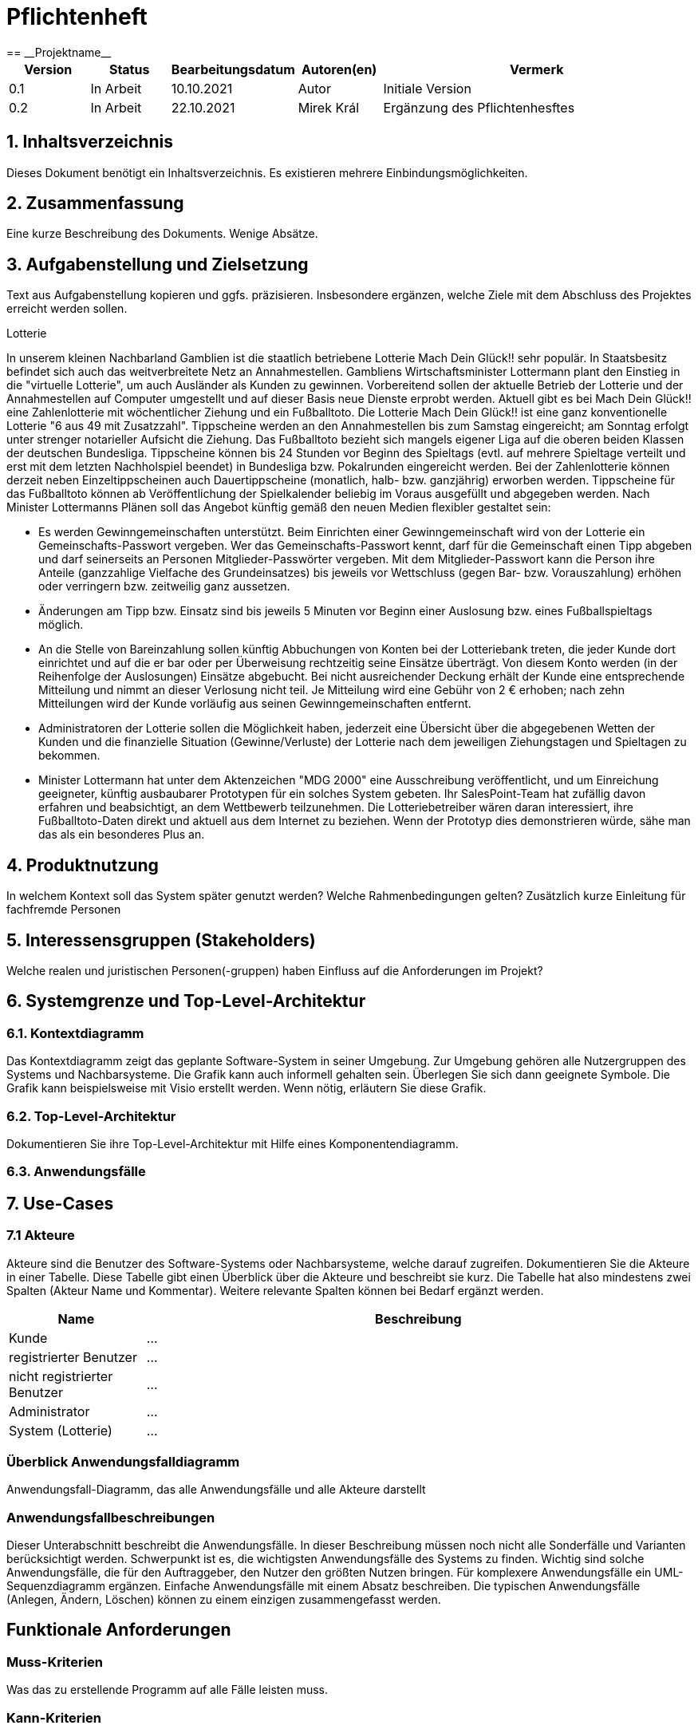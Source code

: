 = Pflichtenheft
:project_name: Projektname
== __{project_name}__

[options="header"]
[cols="1, 1, 1, 1, 4"]
|===
|Version | Status      | Bearbeitungsdatum   | Autoren(en) |  Vermerk
|0.1     | In Arbeit   | 10.10.2021          | Autor       | Initiale Version
|0.2     | In Arbeit   | 22.10.2021          | Mirek Král  | Ergänzung des Pflichtenhesftes
|===

== 1. Inhaltsverzeichnis
Dieses Dokument benötigt ein Inhaltsverzeichnis. Es existieren mehrere Einbindungsmöglichkeiten.

== 2. Zusammenfassung
Eine kurze Beschreibung des Dokuments. Wenige Absätze.

== 3. Aufgabenstellung und Zielsetzung
Text aus Aufgabenstellung kopieren und ggfs. präzisieren.
Insbesondere ergänzen, welche Ziele mit dem Abschluss des Projektes erreicht werden sollen.

Lotterie 

In unserem kleinen Nachbarland Gamblien ist die staatlich betriebene Lotterie Mach Dein Glück!! sehr populär. In Staatsbesitz befindet sich auch das weitverbreitete Netz an Annahmestellen.
Gambliens Wirtschaftsminister Lottermann plant den Einstieg in die "virtuelle Lotterie", um auch Ausländer als Kunden zu gewinnen. Vorbereitend sollen der aktuelle Betrieb der Lotterie und der Annahmestellen auf Computer umgestellt und auf dieser Basis neue Dienste erprobt werden.
Aktuell gibt es bei Mach Dein Glück!! eine Zahlenlotterie mit wöchentlicher Ziehung und ein Fußballtoto.
Die Lotterie Mach Dein Glück!! ist eine ganz konventionelle Lotterie "6 aus 49 mit Zusatzzahl". Tippscheine werden an den Annahmestellen bis zum Samstag eingereicht; am Sonntag erfolgt unter strenger notarieller Aufsicht die Ziehung.
Das Fußballtoto bezieht sich mangels eigener Liga auf die oberen beiden Klassen der deutschen Bundesliga. Tippscheine können bis 24 Stunden vor Beginn des Spieltags (evtl. auf mehrere Spieltage verteilt und erst mit dem letzten Nachholspiel beendet) in Bundesliga bzw. Pokalrunden eingereicht werden.
Bei der Zahlenlotterie können derzeit neben Einzeltippscheinen auch Dauertippscheine (monatlich, halb- bzw. ganzjährig) erworben werden. Tippscheine für das Fußballtoto können ab Veröffentlichung der Spielkalender beliebig im Voraus ausgefüllt und abgegeben werden. Nach Minister Lottermanns Plänen soll das Angebot künftig gemäß den neuen Medien flexibler gestaltet sein:

• Es werden Gewinngemeinschaften unterstützt. Beim Einrichten einer Gewinngemeinschaft wird von der Lotterie ein Gemeinschafts-Passwort vergeben. Wer das Gemeinschafts-Passwort kennt, darf für die Gemeinschaft einen Tipp abgeben und darf seinerseits an Personen Mitglieder-Passwörter vergeben. Mit dem Mitglieder-Passwort kann die Person ihre Anteile (ganzzahlige Vielfache des Grundeinsatzes) bis jeweils vor Wettschluss (gegen Bar- bzw. Vorauszahlung) erhöhen oder verringern bzw. zeitweilig ganz aussetzen.

• Änderungen am Tipp bzw. Einsatz sind bis jeweils 5 Minuten vor Beginn einer Auslosung bzw. eines Fußballspieltags möglich.

• An die Stelle von Bareinzahlung sollen künftig Abbuchungen von Konten bei der Lotteriebank treten, die jeder Kunde dort einrichtet und auf die er bar oder per Überweisung rechtzeitig seine Einsätze überträgt. Von diesem Konto werden (in der Reihenfolge der Auslosungen) Einsätze abgebucht. Bei nicht ausreichender Deckung erhält der Kunde eine entsprechende Mitteilung und nimmt an dieser Verlosung nicht teil. Je Mitteilung wird eine Gebühr von 2 € erhoben; nach zehn Mitteilungen wird der Kunde vorläufig aus seinen Gewinngemeinschaften entfernt.

• Administratoren der Lotterie sollen die Möglichkeit haben, jederzeit eine Übersicht über die abgegebenen Wetten der Kunden und die finanzielle Situation (Gewinne/Verluste) der Lotterie nach dem jeweiligen Ziehungstagen und Spieltagen zu bekommen.

• Minister Lottermann hat unter dem Aktenzeichen "MDG 2000" eine Ausschreibung veröffentlicht, und um Einreichung geeigneter, künftig ausbaubarer Prototypen für ein solches System gebeten. Ihr SalesPoint-Team hat zufällig davon erfahren und beabsichtigt, an dem Wettbewerb teilzunehmen.
Die Lotteriebetreiber wären daran interessiert, ihre Fußballtoto-Daten direkt und aktuell aus dem Internet zu beziehen. Wenn der Prototyp dies demonstrieren würde, sähe man das als ein besonderes Plus an.

== 4. Produktnutzung
In welchem Kontext soll das System später genutzt werden? Welche Rahmenbedingungen gelten?
Zusätzlich kurze Einleitung für fachfremde Personen

== 5. Interessensgruppen (Stakeholders)
Welche realen und juristischen Personen(-gruppen) haben Einfluss auf die Anforderungen im Projekt?

== 6. Systemgrenze und Top-Level-Architektur

=== 6.1. Kontextdiagramm
Das Kontextdiagramm zeigt das geplante Software-System in seiner Umgebung. Zur Umgebung gehören alle Nutzergruppen des Systems und Nachbarsysteme. Die Grafik kann auch informell gehalten sein. Überlegen Sie sich dann geeignete Symbole. Die Grafik kann beispielsweise mit Visio erstellt werden. Wenn nötig, erläutern Sie diese Grafik.

=== 6.2. Top-Level-Architektur
Dokumentieren Sie ihre Top-Level-Architektur mit Hilfe eines Komponentendiagramm.

=== 6.3. Anwendungsfälle

== 7. Use-Cases

=== 7.1  Akteure

Akteure sind die Benutzer des Software-Systems oder Nachbarsysteme, welche darauf zugreifen. Dokumentieren Sie die Akteure in einer Tabelle. Diese Tabelle gibt einen Überblick über die Akteure und beschreibt sie kurz. Die Tabelle hat also mindestens zwei Spalten (Akteur Name und Kommentar).
Weitere relevante Spalten können bei Bedarf ergänzt werden.

// See http://asciidoctor.org/docs/user-manual/#tables
[options="header"]
[cols="1,4"]
|===
|Name |Beschreibung
|Kunde                        |...
|registrierter Benutzer       |...
|nicht registrierter Benutzer |...
|Administrator                |...
|System (Lotterie)            |...
|===

=== Überblick Anwendungsfalldiagramm
Anwendungsfall-Diagramm, das alle Anwendungsfälle und alle Akteure darstellt

=== Anwendungsfallbeschreibungen
Dieser Unterabschnitt beschreibt die Anwendungsfälle. In dieser Beschreibung müssen noch nicht alle Sonderfälle und Varianten berücksichtigt werden. Schwerpunkt ist es, die wichtigsten Anwendungsfälle des Systems zu finden. Wichtig sind solche Anwendungsfälle, die für den Auftraggeber, den Nutzer den größten Nutzen bringen.
Für komplexere Anwendungsfälle ein UML-Sequenzdiagramm ergänzen.
Einfache Anwendungsfälle mit einem Absatz beschreiben.
Die typischen Anwendungsfälle (Anlegen, Ändern, Löschen) können zu einem einzigen zusammengefasst werden.

== Funktionale Anforderungen

=== Muss-Kriterien
Was das zu erstellende Programm auf alle Fälle leisten muss.

=== Kann-Kriterien
Anforderungen die das Programm leisten können soll, aber für den korrekten Betrieb entbehrlich sind.

== Nicht-Funktionale Anforderungen

=== Qualitätsziele

Dokumentieren Sie in einer Tabelle die Qualitätsziele, welche das System erreichen soll, sowie deren Priorität.

=== Konkrete Nicht-Funktionale Anforderungen

Beschreiben Sie Nicht-Funktionale Anforderungen, welche dazu dienen, die zuvor definierten Qualitätsziele zu erreichen.
Achten Sie darauf, dass deren Erfüllung (mindestens theoretisch) messbar sein muss.

== GUI Prototyp

In diesem Kapitel soll ein Entwurf der Navigationsmöglichkeiten und Dialoge des Systems erstellt werden.
Idealerweise entsteht auch ein grafischer Prototyp, welcher dem Kunden zeigt, wie sein System visuell umgesetzt werden soll.
Konkrete Absprachen - beispielsweise ob der grafische Prototyp oder die Dialoglandkarte höhere Priorität hat - sind mit dem Kunden zu treffen.

=== Überblick: Dialoglandkarte
Erstellen Sie ein Übersichtsdiagramm, das das Zusammenspiel Ihrer Masken zur Laufzeit darstellt. Also mit welchen Aktionen zwischen den Masken navigiert wird.
//Die nachfolgende Abbildung zeigt eine an die Pinnwand gezeichnete Dialoglandkarte. Ihre Karte sollte zusätzlich die Buttons/Funktionen darstellen, mit deren Hilfe Sie zwischen den Masken navigieren.

=== Dialogbeschreibung
Für jeden Dialog:

1. Kurze textuelle Dialogbeschreibung eingefügt: Was soll der jeweilige Dialog? Was kann man damit tun? Überblick?
2. Maskenentwürfe (Screenshot, Mockup)
3. Maskenelemente (Ein/Ausgabefelder, Aktionen wie Buttons, Listen, …)
4. Evtl. Maskendetails, spezielle Widgets

== Datenmodell

=== Überblick: Klassendiagramm
UML-Analyseklassendiagramm

=== Klassen und Enumerationen
Dieser Abschnitt stellt eine Vereinigung von Glossar und der Beschreibung von Klassen/Enumerationen dar. Jede Klasse und Enumeration wird in Form eines Glossars textuell beschrieben. Zusätzlich werden eventuellen Konsistenz- und Formatierungsregeln aufgeführt.

// See http://asciidoctor.org/docs/user-manual/#tables
[options="header"]
|===
|Klasse/Enumeration |Beschreibung |
|…                  |…            |
|===

== Akzeptanztestfälle
Mithilfe von Akzeptanztests wird geprüft, ob die Software die funktionalen Erwartungen und Anforderungen im Gebrauch erfüllt. Diese sollen und können aus den Anwendungsfallbeschreibungen und den UML-Sequenzdiagrammen abgeleitet werden. D.h., pro (komplexen) Anwendungsfall gibt es typischerweise mindestens ein Sequenzdiagramm (welches ein Szenarium beschreibt). Für jedes Szenarium sollte es einen Akzeptanztestfall geben. Listen Sie alle Akzeptanztestfälle in tabellarischer Form auf.
Jeder Testfall soll mit einer ID versehen werde, um später zwischen den Dokumenten (z.B. im Test-Plan) referenzieren zu können.

== Glossar
Sämtliche Begriffe, die innerhalb des Projektes verwendet werden und deren gemeinsames Verständnis aller beteiligten Stakeholder essentiell ist, sollten hier aufgeführt werden.
Insbesondere Begriffe der zu implementierenden Domäne wurden bereits beschrieben, jedoch gibt es meist mehr Begriffe, die einer Beschreibung bedürfen. +
Beispiel: Was bedeutet "Kunde"? Ein Nutzer des Systems? Der Kunde des Projektes (Auftraggeber)?

== Offene Punkte
Offene Punkte werden entweder direkt in der Spezifikation notiert. Wenn das Pflichtenheft zum finalen Review vorgelegt wird, sollte es keine offenen Punkte mehr geben.
